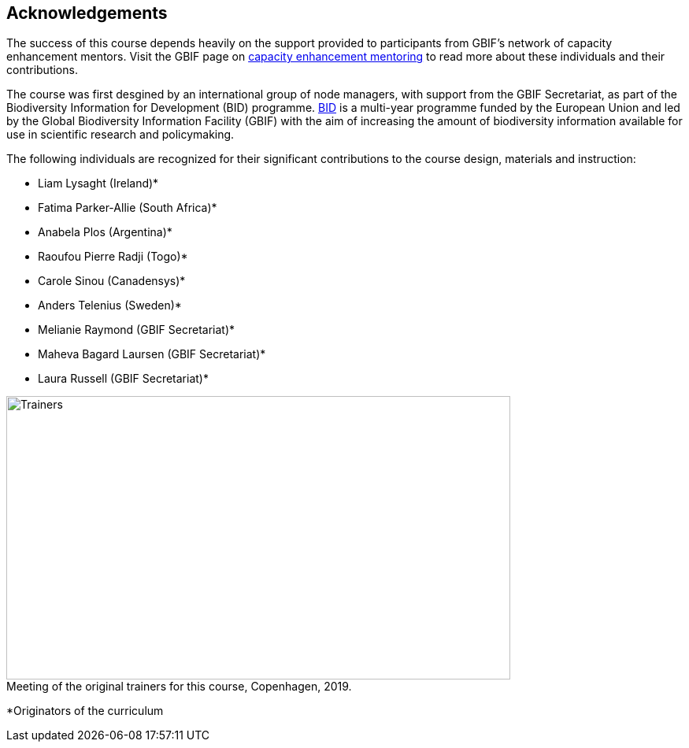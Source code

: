 [Acknowledgements]

== Acknowledgements 

The success of this course depends heavily on the support provided to participants from GBIF's network of capacity enhancement mentors. 
Visit the GBIF page on https://www.gbif.org/mentors[capacity enhancement mentoring^] to read more about these individuals and their contributions.

The course was first desgined by an international group of node managers, with support from the GBIF Secretariat, as part of the Biodiversity Information for Development (BID) programme. https://www.gbif.org/programme/82243[BID^] is a multi-year programme funded by the European Union and led by the Global Biodiversity Information Facility (GBIF) with the aim of increasing the amount of biodiversity information available for use in scientific research and policymaking. 

The following individuals are recognized for their significant contributions to the course design, materials and instruction:

* Liam Lysaght (Ireland)*
* Fatima Parker-Allie (South Africa)*
* Anabela Plos (Argentina)*
* Raoufou Pierre Radji (Togo)*
* Carole Sinou (Canadensys)*
* Anders Telenius (Sweden)*
* Melianie Raymond (GBIF Secretariat)*
* Maheva Bagard Laursen (GBIF Secretariat)*
* Laura Russell (GBIF Secretariat)*

:figure-caption!:
.Meeting of the original trainers for this course, Copenhagen, 2019.
image::img/web/Trainers.jfif[align=center,width=640,height=360]

*Originators of the curriculum
